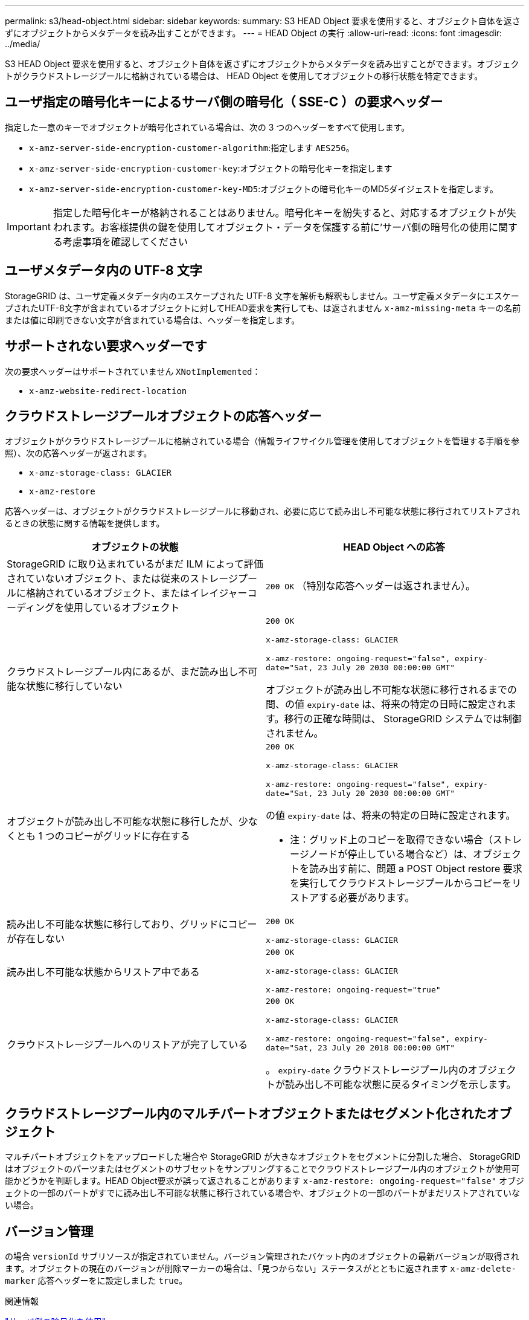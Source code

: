 ---
permalink: s3/head-object.html 
sidebar: sidebar 
keywords:  
summary: S3 HEAD Object 要求を使用すると、オブジェクト自体を返さずにオブジェクトからメタデータを読み出すことができます。 
---
= HEAD Object の実行
:allow-uri-read: 
:icons: font
:imagesdir: ../media/


[role="lead"]
S3 HEAD Object 要求を使用すると、オブジェクト自体を返さずにオブジェクトからメタデータを読み出すことができます。オブジェクトがクラウドストレージプールに格納されている場合は、 HEAD Object を使用してオブジェクトの移行状態を特定できます。



== ユーザ指定の暗号化キーによるサーバ側の暗号化（ SSE-C ）の要求ヘッダー

指定した一意のキーでオブジェクトが暗号化されている場合は、次の 3 つのヘッダーをすべて使用します。

* `x-amz-server-side-encryption-customer-algorithm`:指定します `AES256`。
* `x-amz-server-side-encryption-customer-key`:オブジェクトの暗号化キーを指定します
* `x-amz-server-side-encryption-customer-key-MD5`:オブジェクトの暗号化キーのMD5ダイジェストを指定します。



IMPORTANT: 指定した暗号化キーが格納されることはありません。暗号化キーを紛失すると、対応するオブジェクトが失われます。お客様提供の鍵を使用してオブジェクト・データを保護する前に'サーバ側の暗号化の使用に関する考慮事項を確認してください



== ユーザメタデータ内の UTF-8 文字

StorageGRID は、ユーザ定義メタデータ内のエスケープされた UTF-8 文字を解析も解釈もしません。ユーザ定義メタデータにエスケープされたUTF-8文字が含まれているオブジェクトに対してHEAD要求を実行しても、は返されません `x-amz-missing-meta` キーの名前または値に印刷できない文字が含まれている場合は、ヘッダーを指定します。



== サポートされない要求ヘッダーです

次の要求ヘッダーはサポートされていません `XNotImplemented`：

* `x-amz-website-redirect-location`




== クラウドストレージプールオブジェクトの応答ヘッダー

オブジェクトがクラウドストレージプールに格納されている場合（情報ライフサイクル管理を使用してオブジェクトを管理する手順を参照）、次の応答ヘッダーが返されます。

* `x-amz-storage-class: GLACIER`
* `x-amz-restore`


応答ヘッダーは、オブジェクトがクラウドストレージプールに移動され、必要に応じて読み出し不可能な状態に移行されてリストアされるときの状態に関する情報を提供します。

|===
| オブジェクトの状態 | HEAD Object への応答 


 a| 
StorageGRID に取り込まれているがまだ ILM によって評価されていないオブジェクト、または従来のストレージプールに格納されているオブジェクト、またはイレイジャーコーディングを使用しているオブジェクト
 a| 
`200 OK` （特別な応答ヘッダーは返されません）。



 a| 
クラウドストレージプール内にあるが、まだ読み出し不可能な状態に移行していない
 a| 
`200 OK`

`x-amz-storage-class: GLACIER`

`x-amz-restore: ongoing-request="false", expiry-date="Sat, 23 July 20 2030 00:00:00 GMT"`

オブジェクトが読み出し不可能な状態に移行されるまでの間、の値 `expiry-date` は、将来の特定の日時に設定されます。移行の正確な時間は、 StorageGRID システムでは制御されません。



 a| 
オブジェクトが読み出し不可能な状態に移行したが、少なくとも 1 つのコピーがグリッドに存在する
 a| 
`200 OK`

`x-amz-storage-class: GLACIER`

`x-amz-restore: ongoing-request="false", expiry-date="Sat, 23 July 20 2030 00:00:00 GMT"`

の値 `expiry-date` は、将来の特定の日時に設定されます。

* 注：グリッド上のコピーを取得できない場合（ストレージノードが停止している場合など）は、オブジェクトを読み出す前に、問題 a POST Object restore 要求を実行してクラウドストレージプールからコピーをリストアする必要があります。



 a| 
読み出し不可能な状態に移行しており、グリッドにコピーが存在しない
 a| 
`200 OK`

`x-amz-storage-class: GLACIER`



 a| 
読み出し不可能な状態からリストア中である
 a| 
`200 OK`

`x-amz-storage-class: GLACIER`

`x-amz-restore: ongoing-request="true"`



 a| 
クラウドストレージプールへのリストアが完了している
 a| 
`200 OK`

`x-amz-storage-class: GLACIER`

`x-amz-restore: ongoing-request="false", expiry-date="Sat, 23 July 20 2018 00:00:00 GMT"`

。 `expiry-date` クラウドストレージプール内のオブジェクトが読み出し不可能な状態に戻るタイミングを示します。

|===


== クラウドストレージプール内のマルチパートオブジェクトまたはセグメント化されたオブジェクト

マルチパートオブジェクトをアップロードした場合や StorageGRID が大きなオブジェクトをセグメントに分割した場合、 StorageGRID はオブジェクトのパーツまたはセグメントのサブセットをサンプリングすることでクラウドストレージプール内のオブジェクトが使用可能かどうかを判断します。HEAD Object要求が誤って返されることがあります `x-amz-restore: ongoing-request="false"` オブジェクトの一部のパートがすでに読み出し不可能な状態に移行されている場合や、オブジェクトの一部のパートがまだリストアされていない場合。



== バージョン管理

の場合 `versionId` サブリソースが指定されていません。バージョン管理されたバケット内のオブジェクトの最新バージョンが取得されます。オブジェクトの現在のバージョンが削除マーカーの場合は、「見つからない」ステータスがとともに返されます `x-amz-delete-marker` 応答ヘッダーをに設定しました `true`。

.関連情報
link:s3-rest-api-supported-operations-and-limitations.html["サーバ側の暗号化を使用"]

link:../ilm/index.html["ILM を使用してオブジェクトを管理する"]

link:post-object-restore.html["POST Object restore の実行"]

link:s3-operations-tracked-in-audit-logs.html["監査ログで追跡される S3 処理"]
